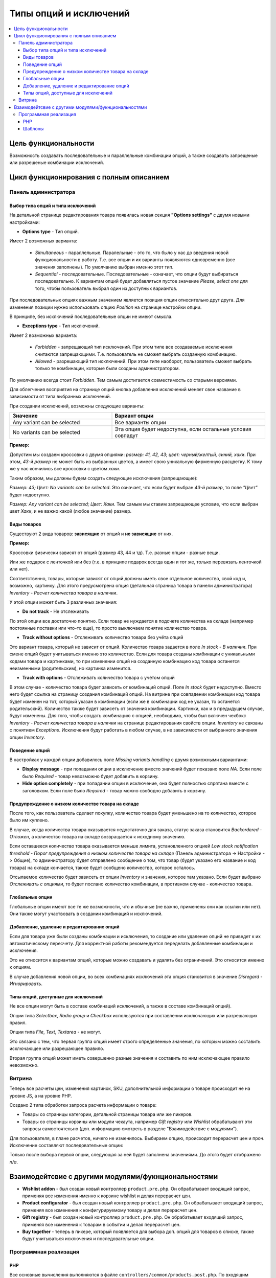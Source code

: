 ************************
Типы опций и исключений
************************

.. contents::
   :backlinks: none
   :local:

======================
Цель функциональности
======================

Возможность создавать последовательные и параллельные комбинации опций, а также создавать запрещеные или разрешеные комбинации исключений.

=========================================
Цикл функционирования с полным описанием
=========================================

----------------------
Панель администратора
----------------------

+++++++++++++++++++++++++++++++++++
Выбор типа опций и типа исключений
+++++++++++++++++++++++++++++++++++

На детальной странице редактирования товара появилась новая секция **"Options settings"** с двумя новыми настройками:

* **Options type** - Тип опций. 

Имеет 2 возможных варианта: 

  * *Simultaneous* - параллельные. Паралельные - это то, что было у нас до введения новой функциональности в работу. Т.е. все опции и их варианты появляются одновременно (все значения заполнены). По умолчанию выбран именно этот тип.

  * *Sequential* - последовательные. Последовательные - означает, что опции будут выбираться последовательно. К вариантам опций будет добавляться пустое значение *Please, select one* для того, чтобы пользователь выбрал один из доступных вариантов.

При последовательных опциях важным значением является позиция опции относительно друг друга. Для изменения позиции нужно использовать опцию *Position* на странице настройки опции.

В принципе, без исключений последовательные опции не имеют смысла.

* **Exceptions type** - Тип исключений. 

Имеет 2 возможных варианта: 

  * *Forbidden* - запрещающий тип исключений. При этом типе все создаваемые исключения считаются запрещающими. Т.е. пользователь не сможет выбрать созданную комбинацию. 

  * *Allowed* - разрешающий тип исключений. При этом типе наоборот, пользователь сможет выбрать только те комбинации, которые были созданы администратором.

По умолчанию всегда стоит *Forbidden*. Тем самым достигается совместимость со старыми версиями.

Для облегчения восприятия на странице опций кнопка добавления исключений меняет свое название в зависимости от типа выбранных исключений.

При создании исключений, возможны следующие варианты:

.. list-table::
    :header-rows: 1
    :widths: 10 15
    
    *   -   Значение 
        -   Вариант опции
    *   -   Any variant can be selected
        -   Все варианты опции
    *   -   No variants can be selected
        -   Эта опция будет недоступна, если остальные условия совпадут
 
**Пример:**

Допустим мы создаем кроссовки с двумя опциями: *размер: 41, 42, 43*; *цвет: черный/желтый, синий, хаки*. При этом, *43-й размер* не может быть из выбранных цветов, а имеет свою уникальную фирменную расцветку. К тому же у нас кончились все кроссовки с цветом *хаки*.

Таким образом, мы должны будем создать следующие исключения (запрещающие): 

*Размер: 43; Цвет: No variants can be selected*. Это означает, что если будет выбран *43-й размер*, то поле *"Цвет"* будет недоступно.

*Размер: Any variant can be selected; Цвет: Хаки*. Тем самым мы ставим запрещающее условие, что если выбран цвет *Хаки*, и не важно какой (любое значение) размер.

+++++++++++++++
Виды товаров
+++++++++++++++

Существуют 2 вида товаров: **зависящие** от опций и **не зависящие** от них.

**Пример:** 

Кроссовки физически зависят от опций (размер 43, 44 и тд). Т.е. разные опции - разные вещи. 

Или же подарок с ленточкой или без (т.е. в принципе подарок всегда один и тот же, только перевязать ленточкой или нет).

Соответственно, товары, которые зависят от опций должны иметь свое отдельное количество, свой код и, возможно, картинку. Для этого предусмотрена опция (детальная страница товара в панели администратора) *Inventory - Расчет количества товара в наличии*.

У этой опции может быть 3 различных значения:

* **Do not track** - Не отслеживать

По этой опции все достаточно понятно. Если товар не нуждается в подсчете количества на складе (например постоянные поставки или что-то еще), то просто выключаем понятие количество товара.

* **Track without options** - Отслеживать количество товара без учёта опций

Это вариант товара, который не зависит от опций. Количество товара задается в поле *In stock - В наличии*. При смене опций будет учитываться именно это количество. Если для товара созданы комбинации с уникальными кодами товара и картинками, то при изменении опций на созданную комбинацию код товара останется неизменными (родительским), но картинка изменится.

* **Track with options** - Отслеживать количество товара с учётом опций

В этом случае - количество товара будет зависеть от комбинаций опций. Поле *In stock* будет недоступно. Вместо него будет ссылка на страницу создания комбинаций опций. На витрине при совпадении комбинации код товара будет изменен на тот, который указан в комбинации (если же в комбинации код не указан, то останется родительский). Количество также будет зависеть от значения комбинации. Картинки, как и в предыдущем случае, будут изменены. Для того, чтобы создать комбинацию с опцией, необходимо, чтобы был включен чекбокс *Inventory - Расчет количества товара в наличии* на странице редактирования свойств опции. *Inventory* не связаны с понятием *Exceptions*. Исключения будут работать в любом случае, в не зависимости от выбранного значения опции *Inventory*.

++++++++++++++++
Поведение опций
++++++++++++++++

В настройках у каждой опции добавилось поле *Missing variants handling* с двумя возможными вариантами:

* **Display message** - при попадании опции в исключение вместо значений будет показано поле *NA*. Если поле было *Required* - товар невозможно будет добавить в корзину. 

* **Hide option completely** - при попадании опции в исключение, она будет полностью спрятана вместе с заголовком. Если поле было *Required* - товар можно свободно добавить в корзину.

++++++++++++++++++++++++++++++++++++++++++++++++++++
Предупреждение о низком количестве товара на складе
++++++++++++++++++++++++++++++++++++++++++++++++++++

После того, как пользователь сделает покупку, количество товара будет уменьшено на то количество, которое было им куплено.

В случае, когда количества товара оказывается недостаточно для заказа, статус заказа становится *Backordered - Отложен*, а количество товара на складе возвращается к исходному значению.

Если оставшееся количество товара оказывается меньше лимита, установленного опцией *Low stock notification threshold - Порог предупреждения о низком количестве товара на складе* (Панель администратора -> Настройки -> Общие), то администратору будет отправлено сообщение о том, что товар (будет указано его название и код товара) на складе кончается, также будет сообщено количество, которое осталось. 

Отсылаемое количество будет зависеть от опции *Inventory* и значения, которое там указано. Если будет выбрано *Отслеживать с опциями*, то будет послано количество комбинации, в противном случае - количество товара.

+++++++++++++++++
Глобальные опции
+++++++++++++++++

Глобальные опции имеют все те же возможности, что и обычные (не важно, применены они как ссылки или нет). Они также могут участвовать в создании комбинаций и исключений.

++++++++++++++++++++++++++++++++++++++++++++
Добавление, удаление и редактирование опций
++++++++++++++++++++++++++++++++++++++++++++

Если для товара уже были созданы комбинации и исключения, то создание или удаление опций не приведет к их автоматическому пересчету. Для корректной работы рекомендуется переделать добавленные комбинации и исключения.

Это не относится к вариантам опций, которые можно создавать и удалять без ограничений. Это относится именно к опциям.

В случае добавления новой опции, во всех комбинациях исключений эта опция становится в значение *Disregard - Игнорировать*.

+++++++++++++++++++++++++++++++++++++
Типы опций, доступные для исключений
+++++++++++++++++++++++++++++++++++++

Не все опции могут быть в составе комбинаций исключений, а также в составе комбинаций опций). 

Опции типа *Selectbox*, *Radio group* и *Checkbox* используются при составлении исключающих или разрешающих правил.

Опции типа *File*, *Text*, *Textarea* - не могут.

Это связано с тем, что первая группа опций имеет строго определенные значения, по которым можно составить исключающее или разрешающее правило.

Вторая группа опций может иметь совершенно разные значения и составить по ним исключающее правило невозможно.

------------------
Витрина
------------------

Теперь все расчеты цен, изменения картинок, SKU, дополнительной информации о товаре происходит не на уровне JS, а на уровне PHP. 

Создано 2 типа обработки запроса расчета информации о товаре:

* Товары со страницы категории, детальной страницы товара или же пикеров.

* Товары со страницы корзины или модули чекаута, например *Gift registry* или *Wishlist* обрабатывают эти запросы самостоятельно (доп. информацию смотреть в разделе "Взаимодействие с модулями").

Для пользователя, в плане расчетов, ничего не изменилось. Выбираем опцию, происходит перерасчет цен и проч. Исключение составляют последовательные опции: 

Только после выбора первой опции, следующая за ней будет заполнена значениями. До этого будет отображено *n/a*.

=====================================================
Взаимодейтсвие с другими модулями/фукнциональностями
=====================================================

* **Wishlist addon** - был создан новый контроллер ``product.pre.php``. Он обрабатывает входящий запрос, применяя все изменения именно к корзине wishlist и делая перерасчет цен.

* **Product configurator** - был создан новый контроллер ``product.pre.php``. Он обрабатывает входящий запрос, применяя все изменения к конфигурируемому товару и делая перерасчет цен.

* **Gift registry** - был создан новый контроллер ``product.pre.php``. Он обрабатывает входящий запрос, применяя все изменения к товарам в событии и делая перерасчет цен.

* **Buy together** - теперь в пикере, который появляется для выбора доп. опций для товаров в списке, также будут учитываться исключения и последовательные опции.

----------------------
Программная реализация
----------------------

+++
PHP
+++

Все основные вычисления выполняются в файле ``controllers/common/products.post.php``. По входящим данным мы можем определить, производится ли расчет цен для товара в категории (детальной странице или же пикере), либо же для товаров в корзине.

* Для первого типа расчетов все понятно. Получаем информацию о товаре, его выбранные опции, а также опцию, которая была изменена (необходимо для последовательных опций). В функции ``fn_gather_additional_product_data`` мы получаем его новую цену, SKU, картинки и тд. А также получаем новый список опций, учитывая последовательные опции и исключения.

* Второй тип расчетов посложнее. Фукнционал здесь похож на обновление товаров в корзине. Пришла информация, обновили в корзине, вывели для получения результата. Но есть одна загвоздка, при изменении опций у товара в корзине, так же менялись и ``cart_id`` товара, а следовательно и ID всех элементов также менялись, что вызывало ошибку обновления данных (ничего не изменялось для пользователя, хотя опции были изменены). Для этого был введен параметр ``object_id``, при помощи которого мы возвращали в исходное состояние ``cart_id`` товара после его перерасчета.

+++++++
Шаблоны
+++++++

Для того, чтобы нам знать, какие блоки должны быть обновлены, при изменении опций, используется класс ``cm-reload-#ID``, где ID - уникальный ID товара.

Все блоки располагаются в ``common_tempaltes/product_data.tpl``.

**Пример:**

::

  <html>
  <span class="cm-reload-{$obj_prefix}{$obj_id}" id="product_features_update_{$obj_prefix}{$obj_id}">
      <input type="hidden" name="appearance[show_features]" value="{$show_features}" />
      {include file="views/products/components/product_features_short_list.tpl" features=$product.product_id|fn_get_product_features_list|escape no_container=true}
  <!--product_features_update_{$obj_prefix}{$obj_id}--></span>
  </html>

Это означает, что этот блок будет обновлен. Каждый такой блок должен иметь уникальный ID, который обязательно должен заканчиваться на ``_update_#ID``. Постфикс ``_update`` был добавлен для того, чтобы корректно выбирать данные только из обновляемых блоков этого товара, а не все ``input`` элементы на странице.

Поскольку разные шаблоны используют свои стили отображения товара (категории, лейауты, пикеры и тд), и у каждого свои настройки, был введен параметр ``appearance``.

**Пример:**

::

  <html>
  <input type="hidden" name="appearance[show_add_to_cart]" value="{$show_add_to_cart}" />
  </html>

Тем самым, при перерасчете опций мы получим именно те значения этих параметров, которые были использованы для отображения элементов у пользователя. Все параметры в массиве ``appearance`` передадутся в smarty после пересчета показателей товара.

Аналогично дела обстоят с изображениями товара и его доп. картинками. Все картинки или блоки картинок помещаются в отдельные блоки, которые также выводятся после обновления информации о товаре.

При изменении опций все значения *checkbox* в блоке ``cm-reload`` изменяются на ``checked`` и ``unchecked``, чтобы точно знать какие чекбоксы имееются в опциях и какие из них включены или выключены. 

Для того, чтобы значения оставались неизменные, например ``Y`` или ``N``, необходимо к чекбоксу добавить класс ``cm-no-change``. В этом случае, если чекбокс выбран (``checked``), то значение не изменится, в противном случае будет передано пустое значение.

